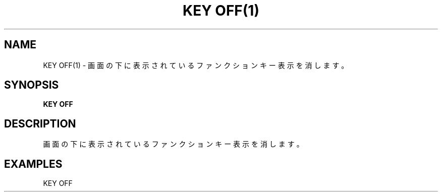 .TH "KEY OFF(1)" "1" "2025-05-29" "MSX-BASIC" "User Commands"
.SH NAME
KEY OFF(1) \- 画面の下に表示されているファンクションキー表示を消します。

.SH SYNOPSIS
.B KEY OFF

.SH DESCRIPTION
.PP
画面の下に表示されているファンクションキー表示を消します。

.SH EXAMPLES
.PP
KEY OFF